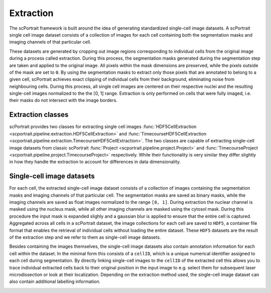 .. _extraction:

Extraction
==========

The scPortrait framework is built around the idea of generating standardized single-cell image datasets. A scPortrait single cell image dataset consists of a collection of images for each cell containing both the segmentation masks and imaging channels of that particular cell. 

.. image:: ../images/extraction_process.png
    :width: 100%
    :align: center

These datasets are generated by cropping out image regions corresponding to individual cells from the original image during a process called extraction. During this process, the segmentation masks generated during the segmentation step are taken and applied to the original image. All pixels within the mask dimensions are preserved, while the pixels outside of the mask are set to ``0``. By using the segmentation masks to extract only those pixels that are annotated to belong to a given cell, scPortrait achieves exact clipping of individual cells from their background, eliminating noise from neighbouring cells. During this process, all single cell images are centered on their respective nuclei and the resulting single-cell images normalized to the the [0, 1] range. Extraction is only performed on cells that were fully imaged, i.e. their masks do not intersect with the image borders.

Extraction classes
------------------

scPortrait provides two classes for extracting single cell images :func:`HDF5CellExtraction <scportrait.pipeline.extraction.HDF5CellExtraction>` and :func:`TimecourseHDF5CellExtraction <scportrait.pipeline.extraction.TimecourseHDF5CellExtraction>`. The two classes are capable of extracting single-cell image datasets from classic scPortrait :func:`Project <scportrait.pipeline.project.Project>` and :func:`TimecourseProject <scportrait.pipeline.project.TimecourseProject>` respectively. While their functionality is very similar they differ slightly in how they handle the extraction to account for differences in data dimensionality.

Single-cell image datasets
--------------------------

For each cell, the extracted single-cell image dataset consists of a collection of images containing the segmentation masks and imaging channels of that particular cell. The segmentation masks are saved as binary masks, while the imaging channels are saved as float images normalized to the range ``[0, 1]``. During extraction the nuclear channel is masked using the nucleus mask, while all other imaging channels are masked using the cytosol mask. During this procedure the input mask is expanded slighly and a gaussian blur is applied to ensure that the entire cell is captured. Aggregated across all cells in a scPortrait dataset, the image collections for each cell are saved to ``HDF5``, a container file format that enables the retrieval of individual cells without loading the entire dataset. These ``HDF5`` datasets are the result of the extraction step and we refer to them as single-cell image datasets.

.. image:: ../images/single_cell_dataset.png
   :width: 100%

Besides containing the images themselves, the single-cell image datasets also contain annotation information for each cell within the dataset. In the minimal form this consists of a ``cellID``, which is a unique numerical identifier assigned to each cell during segmentation. By directly linking single-cell images to the ``cellID`` of the extracted cell this allows you to trace individual extracted cells back to their original position in the input image to e.g. select them for subsequent laser microdissection or look at their localization. Depending on the extraction method used, the single-cell image dataset can also contain additional labelling information.

.. image:: ../images/HDF5_data_containers.png
    :width: 100%
    :align: center
